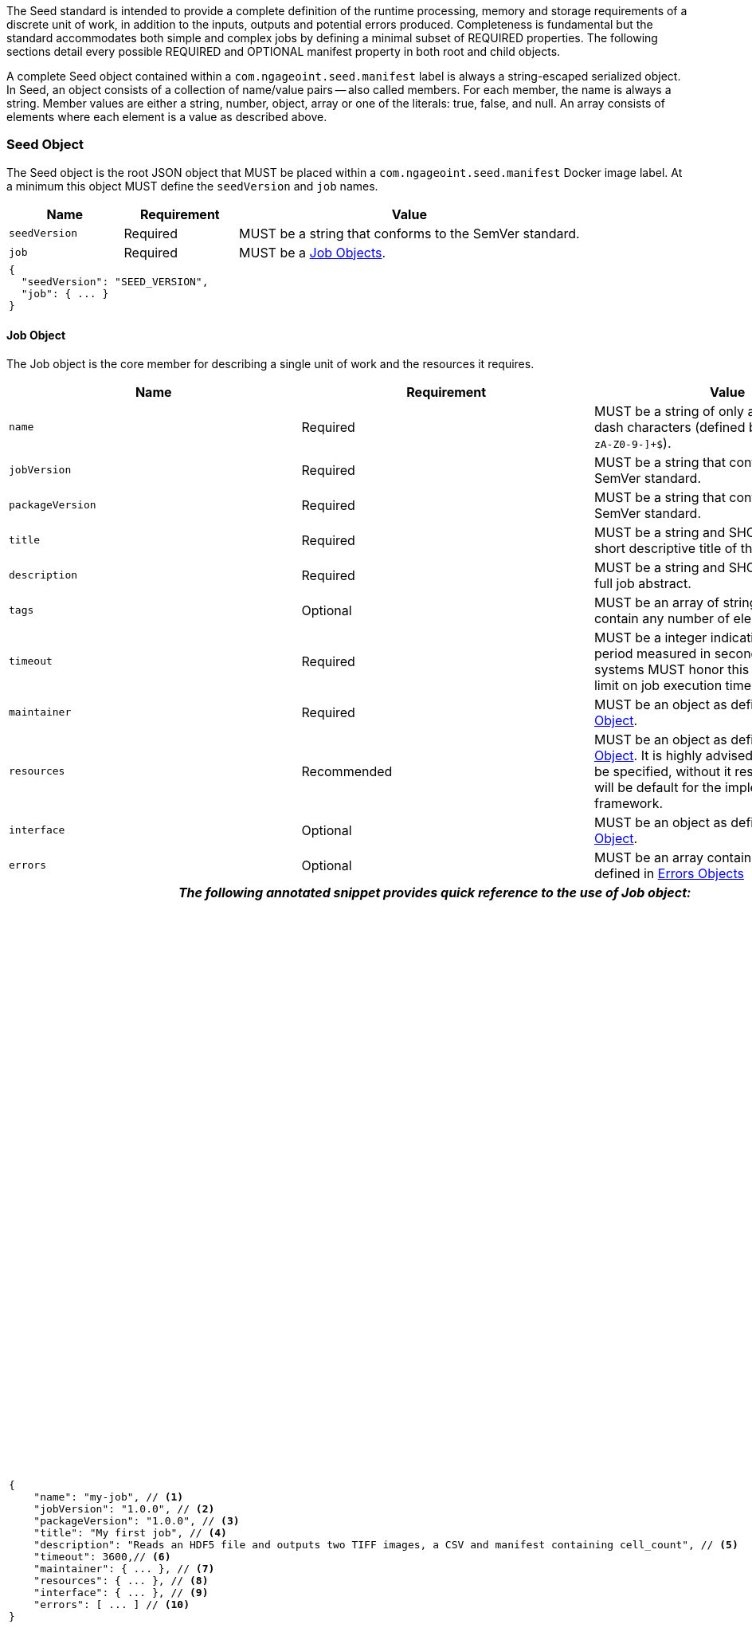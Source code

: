 :tabletags-red.bodydata: <td style="background-color:red;">|</td>

The Seed standard is intended to provide a complete definition of the runtime processing, memory and storage
requirements of a discrete unit of work, in addition to the inputs, outputs and potential errors produced.
Completeness is fundamental but the standard accommodates both simple and complex jobs by defining a minimal subset of
REQUIRED properties. The following sections detail every possible REQUIRED and OPTIONAL manifest property in both root
and child objects.

A complete Seed object contained within a `com.ngageoint.seed.manifest` label is always a string-escaped serialized
object. In Seed, an object consists of a collection of name/value pairs -- also called members. For each member, the
name is always a string. Member values are either a string, number, object, array or one of the literals: true, false,
and null. An array consists of elements where each element is a value as described above.

[[seed-section, Seed Object]]
=== Seed Object
The Seed object is the root JSON object that MUST be placed within a `com.ngageoint.seed.manifest` Docker image label.
At a minimum this object MUST define the `seedVersion` and `job` names.

[cols="2,2,1,5",options="header"]
|=====
| Name | Requirement 2+| Value

|`seedVersion`
|Required
2+|MUST be a string that conforms to the SemVer standard.

|`job`
|Required
2+|MUST be a <<job-section>>.

4+a|
[source,javascript]
----
{
  "seedVersion": "SEED_VERSION",
  "job": { ... }
}
----
|=====

[[job-section, Job Objects]]
==== Job Object
The Job object is the core member for describing a single unit of work and the resources it requires.

[cols="2,2,1,5",options="header"]
|=====
| Name | Requirement 2+| Value

|`name`
|Required
2+|MUST be a string of only alphanumeric or dash characters (defined by the regex† `^[a-zA-Z0-9-]+$`).

|`jobVersion`
|Required
2+|MUST be a string that conforms to the SemVer standard.

|`packageVersion`
|Required
2+|MUST be a string that conforms to the SemVer standard.

|`title`
|Required
2+|MUST be a string and SHOULD contain a short descriptive title of the job.

|`description`
|Required
2+|MUST be a string and SHOULD contain a full job abstract.

|`tags`
|Optional
2+|MUST be an array of strings and MAY contain any number of elements.

|`timeout`
|Required
2+|MUST be a integer indicating a timeout period measured in seconds. Consuming systems MUST honor this value
as a hard limit on job execution time.

|`maintainer`
|Required
2+|MUST be an object as defined in <<maintainer-section>>.

|`resources`
|Recommended
2+|MUST be an object as defined in <<resources-section>>. It is highly advised that this member be specified,
without it resources provided will be default for the implementing framework.

|`interface`
|Optional
2+|MUST be an object as defined in <<interface-section>>.

|`errors`
|Optional
2+|MUST be an array containing elements defined in <<errors-section>>

4+h| _The following annotated snippet provides quick reference to the use of Job object:_

//{pdf+1}
3+a|
[source,javascript]
----
{
    "name": "my-job", // <1>
    "jobVersion": "1.0.0", // <2>
    "packageVersion": "1.0.0", // <3>
    "title": "My first job", // <4>
    "description": "Reads an HDF5 file and outputs two TIFF images, a CSV and manifest containing cell_count", // <5>
    "timeout": 3600,// <6>
    "maintainer": { ... }, // <7>
    "resources": { ... }, // <8>
    "interface": { ... }, // <9>
    "errors": [ ... ] // <10>
}
----
//{pdf+4}
a|
<1> Required string containing job identifier. `name` and `jobVersion` members combined should be unique system-wide.
<2> Required string containing version identifier of job in SemVer format. `name` and `jobVersion` members
combined should be unique system-wide.
<3> Required string containing packaging version identifier in SemVer format. `packageVersion` is used to indicate
updates to the job interface, it should NEVER be used to indicate changes to the job.
<4> Required string containing short job title.
<5> Required string containing job abstract. Inline markup should be avoided, but not prohibited.
<6> Required integer containing job timeout value in seconds.
<7> Required <<maintainer-section>>.
<8> Optional <<resources-section>>.
<9> Optional <<interface-section>>.
<10> Optional array of <<errors-section>>.
|=====

[[maintainer-section, Maintainer Object]]
===== Maintainer Object
The Maintainer object is the member that identifies the individual and organization (optional) acting as a point of
contact for a Seed job.

[cols="2,2,1,5",options="header"]
|=====
| Name | Requirement 2+| Value

|`name`
|Required
2+|MUST be a string and SHOULD contain the full name of maintaining individual.

|`email`
|Required
2+|MUST be a string and SHOULD contain the best contact email for maintaining individual or organization.

|`phone`
|Optional
2+|MUST be a string and SHOULD contain the best contact phone number for maintaining individual or organization.

|`organization`
|Optional
2+|MUST be a string and SHOULD contain the organization responsible for maintaining or sponsoring Seed job.

|`url`
|Optional
2+|MUST be a string and SHOULD contain a publicly accessible URL to complete job design or usage documentation.

4+h| _The following annotated snippet provides quick reference to the use of Maintainer object:_

//{pdf+1}
3+a|
[source,javascript]
----
{
    "name": "John Doe", // <1>
    "email": "jdoe@example.com", // <2>
    "phone": "666-555-4321", // <3>
    "organization": "E-corp", // <4>
    "url": "http://www.example.com" // <5>
}
----
//{pdf+4}
a|
<1> Required string containing full name of maintaining individual.
<2> Required string containing best contact email for maintaining individual or organization.
<3> Optional string containing best contact phone number for maintaining individual or organization.
<4> Optional string containing organization responsible for maintaining or sponsoring Seed job.
<5> Optional string containing publicly accessible URL to complete job design or usage documentation.
|=====

[[resources-section, Resources Object]]
===== Resources Object
The Resources object is the member that identifies all resource requirements for a job. This is most commonly CPU,
memory and disk scalar resources, but MAY in the future accommodate more complex types such as ranges and sets. The
final computed resources allocated for all `scalar` elements MUST be injected as environment variables to the job at run
time. Reference <<environment-variables>> and <<resource-defaults>> for clarification on what the implementing framework
MUST provide.

[cols="2,2,1,5",options="header"]
|=====
| Name | Requirement 2+| Value

|`scalar`
|Required
2+|MUST be an array of `Scalar` objects and MAY contain any number of elements. There is no other standard restriction
on the array size.
|=====

.Scalar Object
The Scalar objects MAY include any arbitrary custom resource name, but there are reserved resources `cpus`, `disk`,
`mem` and `sharedMem` that have special meaning. The reserved resource names `cpus`, `disk` and `mem` SHOULD be
populated by all Seed compliant images, as the defaults provided at runtime will likely be inadequate to run all but the
most minimal job. The `sharedMem` resource applies primarily to high-performance and scientific applications
and will rarely be needed.

[cols="2,2,1,5",options="header"]
|=====
| Name | Requirement 2+| Value

|`name`
|Required
2+|MUST be a string of only alphanumeric, dash or underscore characters (defined by the regex† `^[a-zA-Z0-9_-]+$`)
indicating the resource required by the job. Refer to <<variable-injection>> for details on environment variable
available at execution time.

|`value`
|Required
2+|MUST be a number indicating the quantity of the resource required by the job. When dealing with storage resources
such as `mem` or `disk` units of Mebibytes (MiB) MUST be used.

|`inputMultiplier`
|Optional
2+|MUST be a number indicating the factor by which input file size is multiplied and added to the constant value
for resource.
|=====

Use of `inputMultiplier` for `mem` or `disk` resource types is useful when memory or output disk requirements of a job
are a function of input file size. The following basic formula computes the resource requirement when an
`inputMultiplier` is defined.

----
resourceRequirement = inputVolume * inputMultiplier + constantValue
----

For example, when total input file size is 2.0MiB and an `inputMultiplier` of `4.0` and `value` of `0.1` is
specified for `disk`, the following computes the resource requirement:

----
diskRequirement = 2.0MiB * 4.0 + 0.1MiB
----

[cols="2,1,2,5",options=""]
|=====
4+h| _The following annotated snippet provides quick reference to the use of Scalar object:_

//{pdf+1}
3+a|
[source,javascript]
----
[
    { "name": "cpus", "value": 1.0 }, // <1>
    { "name": "disk", "value": 4.0, "inputMultiplier": 4.0 }, // <2>
    { "name": "mem", "value": 64.0, "inputMultiplier": 4.0 }, // <3>
    ... // <4>
]
----
//{pdf+4}
a|
<1> Recommended Scalar object demonstrating single constant scalar value for specifying CPU requirement of job.
<2> Optional Scalar object demonstrating single constant scalar value in addition to a multiplier based on total input
file size for scaling disk requirement of job. This multiplier allows for scaling the output disk space required as a
function of input file size.
<3> Recommended Scalar object demonstrating single constant scalar value in addition to a multiplier based on total
input file size for scaling memory requirement of job.
<4> Optional additional Scalar objects for any custom resources needed by job.
|=====

[[interface-section, Interface Object]]
===== Interface Object
The Interface object is the primary member that describes the command arguments, environment variables,
mounts, settings, inputs and outputs defined for a job.

[cols="2,2,1,5",options="header"]
|=====
| Name | Requirement 2+| Value

|`command`
|Optional
2+|MUST be a string specifying the complete string passed to the container at run time. Based on the Linux shell, shell
escaping of special characters MAY be required. If a Docker ENTRYPOINT is defined that launches the executable, omission
of the executable MAY be necessary in `command` string. The Seed `command` member can be treated as analogous to the
Docker CMD statement.

|`inputs`
|Optional
2+|MUST be an object as defined in <<inputs-section>>.

|`outputs`
|Optional
2+|MUST be an object as defined in <<outputs-section>>.

|`mounts`
|Optional
2+|MUST be an array of `Mounts` objects (see <<mounts-section>>) and MAY contain any number of elements. There is no 
other standard restriction on the array size.

|`settings`
|Optional
2+|MUST be an array of `Settings` objects (see <<settings-section>>) and MAY contain any number of elements. There is no
other standard restriction on the array size.

3+h| _The following annotated snippet provides quick reference to the use of Interface object:_

//{pdf+1}
3+a|
[source,javascript]
----
{
    "command": "/app/job.sh ${INPUT_FILE} ${OUTPUT_DIR}", // <1>
    "inputs": { "files": [ { "name": "INPUT_FILE", ... }, ... ] }, // <2>
    "outputs": { ... }, // <3>
    "mounts": [ ... ], // <4>
    "settings": [ ... ] // <5>
}
----
//{pdf+4}
a|
<1> Optional string indicating the job arguments. Reference <<environment-variables>> for clarification on what the
implementing framework MUST provide. Linux shell escaping MAY be needed in the case of special characters.
<2> Optional <<inputs-section>>. This is the means to inject external data into the job container.
<3> Optional <<outputs-section>>. This is the means to capture results from the job container.
<4> Optional <<mounts-section>>. This defines any directories that need to be mounted into the job container.
<5> Optional <<settings-section>>. This defines any environment specific settings needed at run time.
|=====

[[inputs-section, Inputs Object]]
====== Inputs Object
The Inputs object is the member responsible for indicating immutable input data available to the Seed image at
runtime.

[cols="2,2,1,5",options="header"]
|=====
| Name | Requirement 2+| Value

|`files`
|Optional
2+|MUST be an array of objects defined in the Files Object sub-section.

|`json`
|Optional
2+|MUST be an array of objects defined in the JSON Object sub-section.
|=====

.Files Object

Critical implementation details related to `multiple` member should be referenced in
<<environment-variables,environment variables>>. The following table defines the `files` object members.

[cols="2,2,1,5",options="header"]
|=====
| Name | Requirement 2+| Value

|`name`
|Required
2+|MUST be a string of only alphanumeric, dash or underscore characters (defined by the regex† `^[a-zA-Z0-9_-]+$`)
indicating the unique name to use for referring to this input. All inputs will be passed as environment variables, with
the environment variable names based upon the input names. Refer to <<variable-injection>> for details on environment
variables available at execution time.

|`mediaTypes`
|Optional
2+|MUST be an array of strings that MUST indicate the IANA Media types that the job accepts. An executor† MAY use any
provided media types to report validation warnings to the user in the case of mismatched types.

|`multiple`
|Optional
2+|MUST be a boolean indicating whether multiple physical files are processed by this `Files` element. If omitted, the
default value MUST be treated as false. If true, the value injected into the `command` placeholder will be an absolute directory
containing all files for this input. If false or omitted, the value injected into the `command` placeholder will be an
absolute path to a single file.

|`partial`
|Optional
2+|MUST be a boolean indicating whether input file is required in whole or in part. This allows an executor† to make
intelligent choices when providing very large files to a job. This should only be set to true if the job is expected to
use less than half of very large input files. If omitted, the default value MUST be treated as false.

|`required`
|Optional
2+|MUST be a boolean indicating whether this input value SHOULD always be expected. If omitted, the default value MUST
be treated as true.
|=====

.JSON Object
The following table defines the `json` object members.

[cols="2,2,1,5",options="header"]
|=====
| Name | Requirement 2+| Value
|`name`
|Required
2+|MUST be a string of only alphanumeric, dash or underscore characters (defined by the regex† `^[a-zA-Z0-9_-]+$`)
indicating the unique name to use for referring to this input. All inputs will be passed as environment variables, with
the environment variable names based upon the input names. Refer to <<variable-injection>> for details on environment
variables available at execution time.

|`type`
|Required
2+|MUST be a string and indicate a valid JSON schema type.

|`required`
|Optional
2+|MUST be a boolean indicating whether this input value SHOULD always be expected. If omitted, the default value
MUST be treated as true.
|=====

[cols="2,1,2,5"]
|=====
4+h| _The following annotated snippet provides quick reference to the use of Inputs object:_

//{pdf+1}
3+a|
[source,javascript]
----
{
    "files": [ // <1>
        {
            "name": "INPUT_FILE", // <2>
            "mediaTypes": [ "image/x-hdf5-image" ], // <3>
            "multiple": false, // <4>
            "partial": true, // <5>
            "required": true // <6>
        },
        ...
    ]
    "json": [ // <7>
        {
            "name": "INPUT_STRING",<8>
            "type": "string", // <9>
            "required": false // <10>
        }
    ]
}
----
//{pdf+4}
a|
<1> Optional array containing elements defined by Files Object sub-section.
<2> Required string containing unique name used to refer to this input.
<3> Optional array containing a list of accepted media types.
<4> Optional boolean indicating whether this element represents multiple files (flat directory) vs one file (false).
Default is `false`.
<5> Optional boolean indicating that a job consumes only a small portion of input file. Default is `false`.
<6> Optional boolean indicating whether job requires this particular file. Default is `true`.
<7> Optional array containing elements defined by JSON Object sub-section.
<8> Required string containing unique name used to refer to this input.
<9> Required string containing a valid JSON schema type for input validation.
<10> Optional boolean indicating whether job requires this particular JSON input. Default is `true`.
|=====

[[outputs-section, Outputs Object]]
====== Outputs Object
The Outputs object is the member responsible for indicating all output data and the means to capture that data
following the execution of a Seed image. Data can be captured in two different forms: directly as a file or
extracted JSON from a manifest. File type output is simply matched based on a standard glob pattern. Recursively scanning
directories is NOT supported, but a known subdirectory structure will work (e.g. base/sub-*/*.ext).  JSON objects are
expected to be gathered from a JSON manifest that by Seed standard convention MUST be written at the root of the job
output directory as `seed.outputs.json`. The absolute path to the job output directory is REQUIRED to be passed
into the container at job execution time in the `OUTPUT_DIR` environment variable. Special attention should be given to
<<output-data-capture,output file permissions>> and support is provided for defining
<<extended-file-metadata,extended metadata>>.

[cols="2,2,1,5",options="header"]
|=====
| Name | Requirement 2+| Value

|`files`
|Optional
2+|MUST be an array of objects defined in the Files Object sub-section.

|`json`
|Optional
2+|MUST be an array of objects defined in the JSON Object sub-section.
|=====

.Files Object
The following table defines the `files` object members.

[cols="2,2,1,5",options="header"]
|=====
| Name | Requirement 2+| Value

|`name`
|Required
2+|MUST be a string of only alphanumeric, dash or underscore characters (defined by the regex† `^[a-zA-Z0-9_-]+$`)
indicating the unique name to use for referring to this output.

|`mediaType`
|Optional
2+|MUST indicate the IANA Media type for the file being captured by Outputs.

|`pattern`
|Required
2+|MUST indicate a standard glob pattern for the capture of files.

|`multiple`
|Optional
2+|MUST be a boolean indicating whether multiple output files may be captured by this `Files` element. If omitted, the
default value MUST be treated as false.

|`required`
|Optional
2+|MUST be a boolean indicating whether this input value SHOULD always be expected. If omitted, the default value
is `true`.
|=====

.JSON Object
The following table defines the `json` object members.

[cols="2,2,1,5",options="header"]
|=====
| Name | Requirement 2+| Value

|`name`
|Required
2+|MUST be a string of only alphanumeric, dash or underscore characters (defined by the regex† `^[a-zA-Z0-9_-]+$`)
indicating the unique name to use for referring to this output. When `key` member is omitted, it must be a
case-sensitive match of the member key in `seed.outputs.json` file.

|`type`
|Required
2+|MUST be a string indicating the JSON schema type of the member being captured from the `seed.outputs.json` file.

|`key`
|Optional
2+|MUST be a string indicating the case-sensitive `seed.outputs.json` member to capture. If omitted, the member
key is assumed to be a case-sensitive match for the above defined `name` member.

|`required`
|Optional
2+|MUST be a boolean indicating whether this input value SHOULD always be expected. If omitted, the default value
MUST be treated as true.
|=====

[cols="2,1,2,5"]
|=====
4+h| _The following annotated snippets provides quick reference to the use of Outputs object:_

//{pdf+1}
3+a|
Seed `outputs` object snippet:

[source,javascript]
----
{
    "files": [ // <1>
        {
            "name": "OUTPUT_TIFFS", // <2>
            "mediaType": "image/tiff", // <3>
            "pattern": "outfile*.tif", // <4>
            "multiple": false, // <5>
            "required": true // <6>
        },
        ...
    ],
    "json": [ // <7>
        {
            "name": "CELL_COUNT", // <8>
            "type": "integer", // <9>
            "key": "cellCount" // <10>
        },
        ...
    ]
}
----
seed.outputs.json:
[source,javascript]

----
{
    "cellCount": 256, //<11>
    ...
}
----
//{pdf+4}
a|
<1> Optional array containing elements defined by Files Object sub-section.
<2> Required string containing unique output identifier.
<3> Optional string containing IANA Media type of file.
<4> Required string containing glob expression for file capture. Executor† is expected to
capture output relative to OUTPUT_DIR.
<5> Optional boolean indicating whether a single or multiple values are supported. Default value is false.
<6> Optional boolean indicating whether executor† should assume failure if output data is missing. Default value
is true.
<7> Optional array containing elements defined by JSON Object sub-section.
<8> Required string containing unique output identifier. MUST be used by executor† to match member for capture from
`seed.outputs.json` in absence of `key` member.
<9> Required string containing JSON schema type of member extracted from `seed.outputs.json` file.
<10> Optional string containing key of member for extraction. This allows mapping from a `seed.outputs.json` file
member key that differs from the value of `name` member.
<11> Example output manifest containing key defined in (10).
|=====

[[mounts-section, Mounts Object]]
====== Mounts Object
The Mounts object is the member responsible for indicating any additional directories that must be mounted into the
container for the Job to run. A mount directory is typically a shared file system directory that contains some set of
reference data that the Job requires.

[cols="2,2,1,5",options="header"]
|=====
| Name | Requirement 2+| Value

|`name`
|Required
2+|MUST be a string of only alphanumeric, dash or underscore characters (defined by the regex† `^[a-zA-Z0-9_-]+$`) that
correlates mount references elsewhere in the Interface to an external mount configuration that specifies how the
mount is provided.

|`path`
|Required
2+|MUST be an absolute file system path specifying where in the container the Job expects the shared directory to be
mounted.

|`mode`
|Optional
2+|MUST be a string that either specifies "ro" for read-only access to the directory or "rw" for read-write access.
Default value is "ro".

4+h| _The following annotated snippet provides quick reference to the use of Mounts object:_

//{pdf+1}
3+a|
[source,javascript]
----
[
    {
        "name": "MOUNT1", // <1>
        "path": "/the/container/path", // <2>
        "mode": "ro" // <3>
    },
    ...
]
----
//{pdf+4}
a|
<1> Required string containing the name to be used to lookup uses in the Interface.
<2> Required string indicating the absolute file system path where the directory should be mounted.
<3> Optional string indicating whether the directory should be mounted in read-only ("ro") or read-write ("rw") mode.
|=====

[[settings-section, Settings Object]]
====== Settings Object
The Settings object is the member responsible for indicating all content not related to data that is needed for the
Seed job to run. These will be exposed as environment variables at run time. Most commonly, Settings will be used for
environment specific configuration or external credentials.

While it is _highly_ advised that Seed jobs SHOULD limit input / output to the provided constructs (`inputs` /
`outputs`), there are justified use cases for violating this encapsulation. If database ingestion or downstream
 messaging are necessary, this is a reasonable mechanism to accomplish that.

[cols="2,2,1,5",options="header"]
|=====
| Name | Requirement 2+| Value

|`name`
|Required
2+|MUST be a string of only alphanumeric, dash or underscore characters (defined by the regex† `^[a-zA-Z0-9_-]+$`)
indicating the environment variable to be injected at run time. Refer to <<variable-injection>> for details on
environment variable available at execution time.

|`secret`
|Optional
2+|MUST be a boolean that indicates whether the value associated with the named setting is secret and stored as a
secure string.

4+h| _The following annotated snippet provides quick reference to the use of Settings object:_

//{pdf+1}
3+a|
[source,javascript]
----
[
   {
       "name": "SETTING1", // <1>
       "secret": true // <2>
   },
   ...
]
----
//{pdf+4}
a|
<1> Required string containing the environment variable name to be injected at run time.
<2> Optional boolean indicating whether the setting value is sensitive and stored as a secret.
|=====

[[errors-section, Errors Objects]]
===== Errors Object
The Errors object allows for developers† to map arbitrary exit codes to meaningful textual descriptions. This is useful
in passing information to the executor† to differentiate between data and job errors.

[cols="2,2,1,5",options="header"]
|=====
| Name | Requirement 2+| Value

|`code`
|Required
2+|MUST be an integer indicating the exit code of the executing job process.

|`name`
|Required
2+|MUST be a string of only alphanumeric, dash or underscore characters (defined by the regex† `^[a-zA-Z0-9_-]+$`)
indicating the unique name to use for referring to this error. An executor† MAY use member for correlation
of error codes across job versions.

|`title`
|Optional
2+|MUST be a string indicating the short descriptive title of the error.

|`description`
|Optional
2+|MUST be a string indicating the complete error description and possible causes.

|`category`
|Optional
2+|MUST be a string containing one of the following values: `job` or `data`. If omitted, the default
value is `job`.

4+h| _The following annotated snippet provides quick reference to the use of Errors object:_

//{pdf+1}
3+a|
[source,javascript]
----
[
    {
        "code": 1, // <1>
        "name": "error-name", // <2>
        "title": "Error Name", // <3>
        "description": "Error Description", // <4>
        "category": "job" // <5>
    },
    ...
]
----
//{pdf+4}
a|
<1> Required integer indicating job process exit code.
<2> Required string containing machine-friendly identifier of error.
<3> Optional string containing human-friendly short name of error.
<4> Optional string containing complete error code description.
<5> Optional string containing the error type. This value MUST be either: `job` or `data`. The default
value is `job`.
|=====
